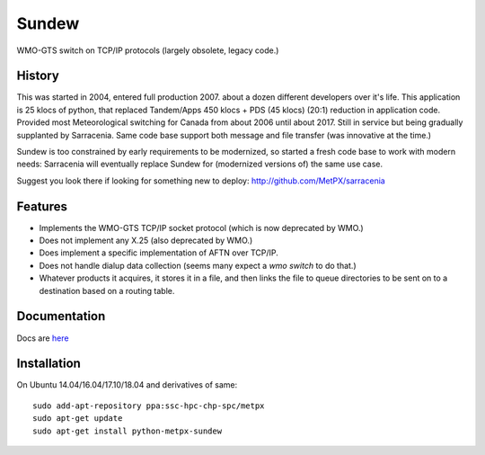 ======
Sundew
======

WMO-GTS switch on TCP/IP protocols (largely obsolete, legacy code.)

History
-------

This was started in 2004, entered full production 2007.  about a dozen different developers over it's life.
This application is 25 klocs of python, that replaced Tandem/Apps 450 klocs + PDS (45 klocs) (20:1) reduction
in application code.  Provided most Meteorological switching for Canada from about 2006 until about 2017.  
Still in service but being gradually supplanted by Sarracenia.  Same code base support both message and
file transfer (was innovative at the time.)

Sundew is too constrained by early requirements to be modernized, so started a fresh code base
to work with modern needs: Sarracenia will eventually replace Sundew for (modernized versions of)
the same use case.

Suggest you look there if looking for something new to deploy: http://github.com/MetPX/sarracenia

Features
--------

- Implements the WMO-GTS TCP/IP socket protocol (which is now deprecated by WMO.)
- Does not implement any X.25 (also deprecated by WMO.)
- Does implement a specific implementation of AFTN over TCP/IP.
- Does not handle dialup data collection (seems many expect a *wmo switch* to do that.)
- Whatever products it acquires, it stores it in a file, and then links the 
  file to queue directories to be sent on to a destination based on a routing 
  table. 

Documentation
-------------

Docs are `here <doc>`_

Installation
------------

On Ubuntu 14.04/16.04/17.10/18.04 and derivatives of same::

  sudo add-apt-repository ppa:ssc-hpc-chp-spc/metpx
  sudo apt-get update
  sudo apt-get install python-metpx-sundew  





